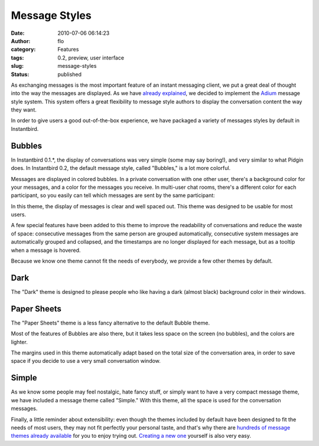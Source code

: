 Message Styles
##############
:date: 2010-07-06 06:14:23
:author: flo
:category: Features
:tags: 0.2, preview, user interface
:slug: message-styles
:status: published

As exchanging messages is the most important feature of an instant
messaging client, we put a great deal of thought into the way the
messages are displayed. As we have `already explained`_,
we decided to implement the `Adium <http://adium.im/>`__ message style
system. This system offers a great flexibility to message style authors
to display the conversation content the way they want.

In order to give users a good out-of-the-box experience, we have
packaged a variety of messages styles by default in Instantbird.

Bubbles
-------

In Instantbird 0.1.\*, the display of conversations was very simple
(some may say boring!), and very similar to what Pidgin does. In
Instantbird 0.2, the default message style, called "Bubbles," is a lot
more colorful.

Messages are displayed in colored bubbles. In a private conversation
with one other user, there's a background color for your messages, and a
color for the messages you receive. In multi-user chat rooms, there's a
different color for each participant, so you easily can tell which
messages are sent by the same participant:

|chat room with people talking in colorful chat bubbles|

In this theme, the display of messages is clear and well spaced out.
This theme was designed to be usable for most users.

A few special features have been added to this theme to improve the
readability of conversations and reduce the waste of space: consecutive
messages from the same person are grouped automatically, consecutive
system messages are automatically grouped and collapsed, and the
timestamps are no longer displayed for each message, but as a tooltip
when a message is hovered.

|Conversation using the Bubbles theme, with grouped messages and
collapsed system messages|

Because we know one theme cannot fit the needs of everybody, we provide
a few other themes by default.

Dark
----

The "Dark" theme is designed to please people who like having a dark
(almost black) background color in their windows.

|Conversation using the Dark message theme|

Paper Sheets
------------

The "Paper Sheets" theme is a less fancy alternative to the default
Bubble theme.

|Conversation using the Paper Sheets message theme|

Most of the features of Bubbles are also there, but it takes less space
on the screen (no bubbles), and the colors are lighter.

The margins used in this theme automatically adapt based on the total
size of the conversation area, in order to save space if you decide to
use a very small conversation window.

Simple
------

As we know some people may feel nostalgic, hate fancy stuff, or simply
want to have a very compact message theme, we have included a message
theme called "Simple." With this theme, all the space is used for the
conversation messages.

|Conversation using the Simple theme|

Finally, a little reminder about extensibility: even though the themes
included by default have been designed to fit the needs of most users,
they may not fit perfectly your personal taste, and that's why there are
`hundreds of message themes already
available <https://addons.instantbird.org/en-US/instantbird/browse/type:1/cat:6>`__
for you to enjoy trying out. `Creating a new
one <http://wiki.instantbird.org/Instantbird:Message_Styles>`__ yourself
is also very easy.

.. _already explained: {filename}/articles/instantbird-0-2-feature-preview-conversations-customization.rst

.. |chat room with people talking in colorful chat bubbles| image:: {static}/images/chatroom2.png
.. |Conversation using the Bubbles theme, with grouped messages and collapsed system messages| image:: {static}/images/bubbles2.png
.. |Conversation using the Dark message theme| image:: {static}/images/dark2.png
.. |Conversation using the Paper Sheets message theme| image:: {static}/images/papersheets2.png
.. |Conversation using the Simple theme| image:: {static}/images/simple2.png

